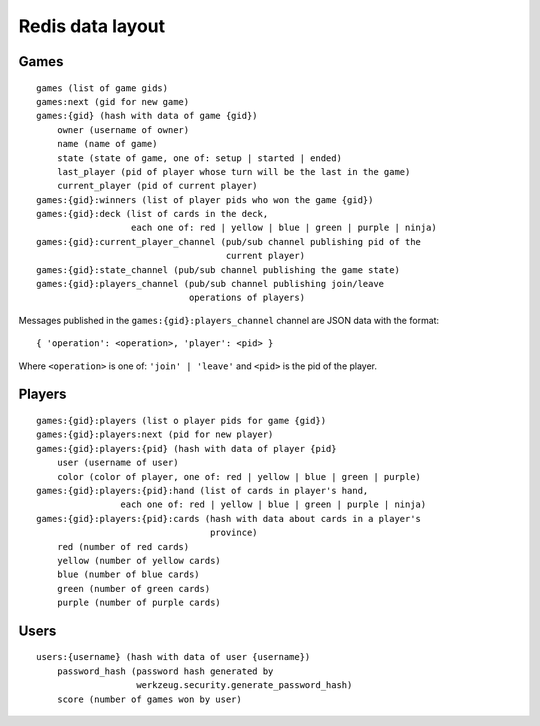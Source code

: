 Redis data layout
=================

Games
-----

::

    games (list of game gids)
    games:next (gid for new game)
    games:{gid} (hash with data of game {gid})
        owner (username of owner)
        name (name of game)
        state (state of game, one of: setup | started | ended)
        last_player (pid of player whose turn will be the last in the game)
        current_player (pid of current player)
    games:{gid}:winners (list of player pids who won the game {gid})
    games:{gid}:deck (list of cards in the deck,
                      each one of: red | yellow | blue | green | purple | ninja)
    games:{gid}:current_player_channel (pub/sub channel publishing pid of the
                                        current player)
    games:{gid}:state_channel (pub/sub channel publishing the game state)
    games:{gid}:players_channel (pub/sub channel publishing join/leave
                                 operations of players)

Messages published in the ``games:{gid}:players_channel`` channel are JSON data
with the format::

    { 'operation': <operation>, 'player': <pid> }

Where ``<operation>`` is one of: ``'join' | 'leave'`` and ``<pid>`` is the pid
of the player.

Players
-------

::

    games:{gid}:players (list o player pids for game {gid})
    games:{gid}:players:next (pid for new player)
    games:{gid}:players:{pid} (hash with data of player {pid}
        user (username of user)
        color (color of player, one of: red | yellow | blue | green | purple)
    games:{gid}:players:{pid}:hand (list of cards in player's hand,
                    each one of: red | yellow | blue | green | purple | ninja)
    games:{gid}:players:{pid}:cards (hash with data about cards in a player's
                                     province)
        red (number of red cards)
        yellow (number of yellow cards)
        blue (number of blue cards)
        green (number of green cards)
        purple (number of purple cards)

Users
-----

::

    users:{username} (hash with data of user {username})
        password_hash (password hash generated by
                       werkzeug.security.generate_password_hash)
        score (number of games won by user) 
